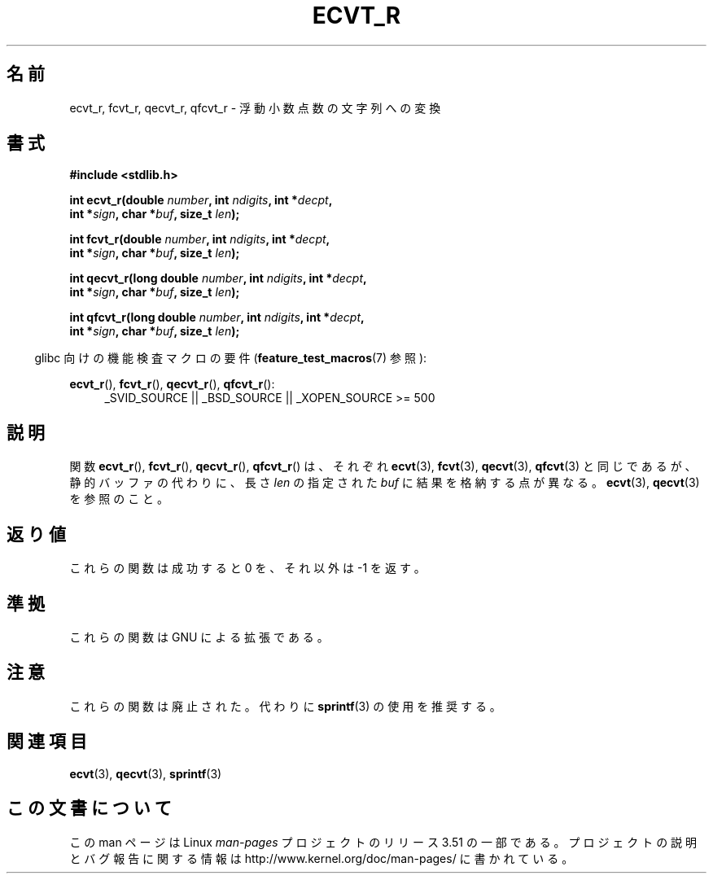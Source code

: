 .\" Copyright (C) 2002 Andries Brouwer <aeb@cwi.nl>
.\"
.\" %%%LICENSE_START(VERBATIM)
.\" Permission is granted to make and distribute verbatim copies of this
.\" manual provided the copyright notice and this permission notice are
.\" preserved on all copies.
.\"
.\" Permission is granted to copy and distribute modified versions of this
.\" manual under the conditions for verbatim copying, provided that the
.\" entire resulting derived work is distributed under the terms of a
.\" permission notice identical to this one.
.\"
.\" Since the Linux kernel and libraries are constantly changing, this
.\" manual page may be incorrect or out-of-date.  The author(s) assume no
.\" responsibility for errors or omissions, or for damages resulting from
.\" the use of the information contained herein.  The author(s) may not
.\" have taken the same level of care in the production of this manual,
.\" which is licensed free of charge, as they might when working
.\" professionally.
.\"
.\" Formatted or processed versions of this manual, if unaccompanied by
.\" the source, must acknowledge the copyright and authors of this work.
.\" %%%LICENSE_END
.\"
.\" This replaces an earlier man page written by Walter Harms
.\" <walter.harms@informatik.uni-oldenburg.de>.
.\"
.\" Corrected return types; from Fabian; 2004-10-05
.\"
.\"*******************************************************************
.\"
.\" This file was generated with po4a. Translate the source file.
.\"
.\"*******************************************************************
.TH ECVT_R 3 2007\-07\-26 GNU "Linux Programmer's Manual"
.SH 名前
ecvt_r, fcvt_r, qecvt_r, qfcvt_r \- 浮動小数点数の文字列への変換
.SH 書式
.nf
\fB#include <stdlib.h>\fP
.sp
\fBint ecvt_r(double \fP\fInumber\fP\fB, int \fP\fIndigits\fP\fB, int *\fP\fIdecpt\fP\fB,\fP
\fB           int *\fP\fIsign\fP\fB, char *\fP\fIbuf\fP\fB, size_t \fP\fIlen\fP\fB);\fP
.sp
\fBint fcvt_r(double \fP\fInumber\fP\fB, int \fP\fIndigits\fP\fB, int *\fP\fIdecpt\fP\fB,\fP
\fB           int *\fP\fIsign\fP\fB, char *\fP\fIbuf\fP\fB, size_t \fP\fIlen\fP\fB);\fP
.sp
\fBint qecvt_r(long double \fP\fInumber\fP\fB, int \fP\fIndigits\fP\fB, int *\fP\fIdecpt\fP\fB,\fP
\fB           int *\fP\fIsign\fP\fB, char *\fP\fIbuf\fP\fB, size_t \fP\fIlen\fP\fB);\fP
.sp
\fBint qfcvt_r(long double \fP\fInumber\fP\fB, int \fP\fIndigits\fP\fB, int *\fP\fIdecpt\fP\fB,\fP
\fB           int *\fP\fIsign\fP\fB, char *\fP\fIbuf\fP\fB, size_t \fP\fIlen\fP\fB);\fP
.fi
.sp
.in -4n
glibc 向けの機能検査マクロの要件 (\fBfeature_test_macros\fP(7)  参照):
.in
.sp
.ad l
\fBecvt_r\fP(), \fBfcvt_r\fP(), \fBqecvt_r\fP(), \fBqfcvt_r\fP():
.RS 4
_SVID_SOURCE || _BSD_SOURCE || _XOPEN_SOURCE\ >=\ 500
.RE
.ad b
.SH 説明
関数 \fBecvt_r\fP(), \fBfcvt_r\fP(), \fBqecvt_r\fP(), \fBqfcvt_r\fP()  は、それぞれ \fBecvt\fP(3),
\fBfcvt\fP(3), \fBqecvt\fP(3), \fBqfcvt\fP(3)  と同じであるが、 静的バッファの代わりに、長さ \fIlen\fP の指定された
\fIbuf\fP に結果を格納する点が異なる。 \fBecvt\fP(3), \fBqecvt\fP(3)  を参照のこと。
.SH 返り値
これらの関数は成功すると 0 を、それ以外は \-1 を返す。
.SH 準拠
これらの関数は GNU による拡張である。
.SH 注意
これらの関数は廃止された。代わりに \fBsprintf\fP(3)  の使用を推奨する。
.SH 関連項目
\fBecvt\fP(3), \fBqecvt\fP(3), \fBsprintf\fP(3)
.SH この文書について
この man ページは Linux \fIman\-pages\fP プロジェクトのリリース 3.51 の一部
である。プロジェクトの説明とバグ報告に関する情報は
http://www.kernel.org/doc/man\-pages/ に書かれている。
